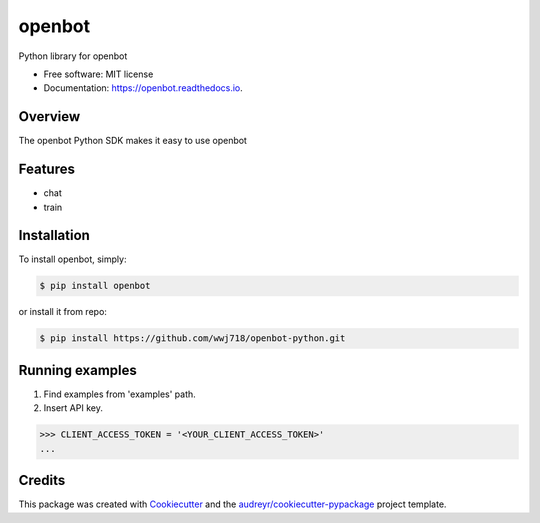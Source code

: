 ===============================
openbot
===============================


.. image:: https://img.shields.io/pypi/v/openbot.svg
        :target: https://pypi.python.org/pypi/openbot

.. image:: https://img.shields.io/travis/wwj718/openbot.svg
        :target: https://travis-ci.org/wwj718/openbot

.. image:: https://readthedocs.org/projects/openbot/badge/?version=latest
        :target: https://openbot.readthedocs.io/en/latest/?badge=latest
        :alt: Documentation Status

.. image:: https://pyup.io/repos/github/wwj718/openbot/shield.svg
     :target: https://pyup.io/repos/github/wwj718/openbot/
     :alt: Updates


Python library for openbot


* Free software: MIT license
* Documentation: https://openbot.readthedocs.io.

Overview
--------

The openbot Python SDK makes it easy to  use openbot

Features
--------

*  chat
*  train


Installation
---------

To install openbot, simply:

.. code-block:: bash

    $ pip install openbot

or install it from repo:

.. code-block:: bash

     $ pip install https://github.com/wwj718/openbot-python.git


Running examples
--------

1. Find examples from 'examples' path.
2. Insert API key.

.. code-block:: python

    >>> CLIENT_ACCESS_TOKEN = '<YOUR_CLIENT_ACCESS_TOKEN>'
    ...


Credits
---------

This package was created with Cookiecutter_ and the `audreyr/cookiecutter-pypackage`_ project template.

.. _Cookiecutter: https://github.com/audreyr/cookiecutter
.. _`audreyr/cookiecutter-pypackage`: https://github.com/audreyr/cookiecutter-pypackage

